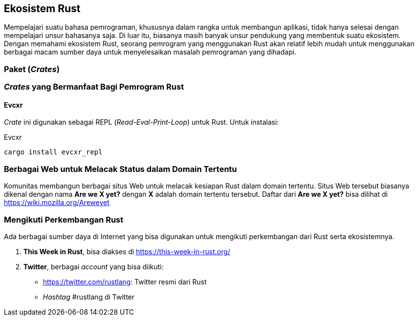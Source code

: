 == Ekosistem Rust

Mempelajari suatu bahasa pemrograman, khususnya dalam rangka untuk membangun aplikasi, tidak hanya
selesai dengan mempelajari unsur bahasanya saja. Di luar itu, biasanya masih banyak unsur pendukung
yang membentuk suatu ekosistem. Dengan memahami ekosistem Rust, seorang pemrogram yang menggunakan
Rust akan relatif lebih mudah untuk menggunakan berbagai macam sumber daya untuk menyelesaikan
masalah pemrograman yang dihadapi.

=== Paket (_Crates_)


=== _Crates_ yang Bermanfaat Bagi Pemrogram Rust

==== Evcxr

_Crate_ ini digunakan sebagai REPL (_Read-Eval-Print-Loop_) untuk Rust. Untuk instalasi:

.Evcxr
[#src-listing]
[source,bash]
----
cargo install evcxr_repl
----

=== Berbagai Web untuk Melacak Status dalam Domain Tertentu

Komunitas membangun berbagai situs Web untuk melacak kesiapan Rust dalam domain tertentu. Situs Web
tersebut biasanya dikenal dengan nama **Are we X yet?** dengan **X** adalah domain tertentu
tersebut. Daftar dari **Are we X yet?** bisa dilihat di https://wiki.mozilla.org/Areweyet[]

=== Mengikuti Perkembangan Rust

Ada berbagai sumber daya di Internet yang bisa digunakan untuk mengikuti perkembangan dari Rust
serta ekosistemnya.

1.  *This Week in Rust*, bisa diakses di https://this-week-in-rust.org/[]
2.  *Twitter*, berbagai _account_ yang bisa diikuti:
    * https://twitter.com/rustlang[]: Twitter resmi dari Rust
    * _Hashtag_ #rustlang di Twitter

